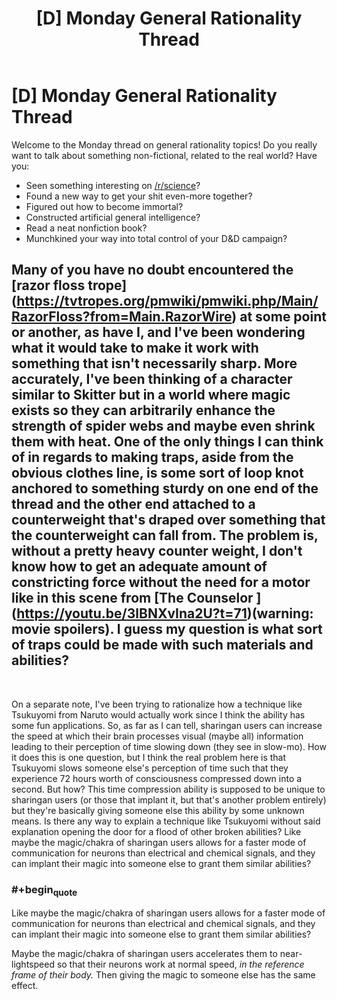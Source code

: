 #+TITLE: [D] Monday General Rationality Thread

* [D] Monday General Rationality Thread
:PROPERTIES:
:Author: AutoModerator
:Score: 17
:DateUnix: 1538406419.0
:END:
Welcome to the Monday thread on general rationality topics! Do you really want to talk about something non-fictional, related to the real world? Have you:

- Seen something interesting on [[/r/science]]?
- Found a new way to get your shit even-more together?
- Figured out how to become immortal?
- Constructed artificial general intelligence?
- Read a neat nonfiction book?
- Munchkined your way into total control of your D&D campaign?


** Many of you have no doubt encountered the [razor floss trope]([[https://tvtropes.org/pmwiki/pmwiki.php/Main/RazorFloss?from=Main.RazorWire]]) at some point or another, as have I, and I've been wondering what it would take to make it work with something that isn't necessarily sharp. More accurately, I've been thinking of a character similar to Skitter but in a world where magic exists so they can arbitrarily enhance the strength of spider webs and maybe even shrink them with heat. One of the only things I can think of in regards to making traps, aside from the obvious clothes line, is some sort of loop knot anchored to something sturdy on one end of the thread and the other end attached to a counterweight that's draped over something that the counterweight can fall from. The problem is, without a pretty heavy counter weight, I don't know how to get an adequate amount of constricting force without the need for a motor like in this scene from [The Counselor ]([[https://youtu.be/3lBNXvIna2U?t=71]])(warning: movie spoilers). I guess my question is what sort of traps could be made with such materials and abilities?

​

On a separate note, I've been trying to rationalize how a technique like Tsukuyomi from Naruto would actually work since I think the ability has some fun applications. So, as far as I can tell, sharingan users can increase the speed at which their brain processes visual (maybe all) information leading to their perception of time slowing down (they see in slow-mo). How it does this is one question, but I think the real problem here is that Tsukuyomi slows someone else's perception of time such that they experience 72 hours worth of consciousness compressed down into a second. But how? This time compression ability is supposed to be unique to sharingan users (or those that implant it, but that's another problem entirely) but they're basically giving someone else this ability by some unknown means. Is there any way to explain a technique like Tsukuyomi without said explanation opening the door for a flood of other broken abilities? Like maybe the magic/chakra of sharingan users allows for a faster mode of communication for neurons than electrical and chemical signals, and they can implant their magic into someone else to grant them similar abilities?
:PROPERTIES:
:Author: babalook
:Score: 1
:DateUnix: 1538496153.0
:END:

*** #+begin_quote
  Like maybe the magic/chakra of sharingan users allows for a faster mode of communication for neurons than electrical and chemical signals, and they can implant their magic into someone else to grant them similar abilities?
#+end_quote

Maybe the magic/chakra of sharingan users accelerates them to near-lightspeed so that their neurons work at normal speed, /in the reference frame of their body./ Then giving the magic to someone else has the same effect.
:PROPERTIES:
:Author: boomfarmer
:Score: 1
:DateUnix: 1538528516.0
:END:
